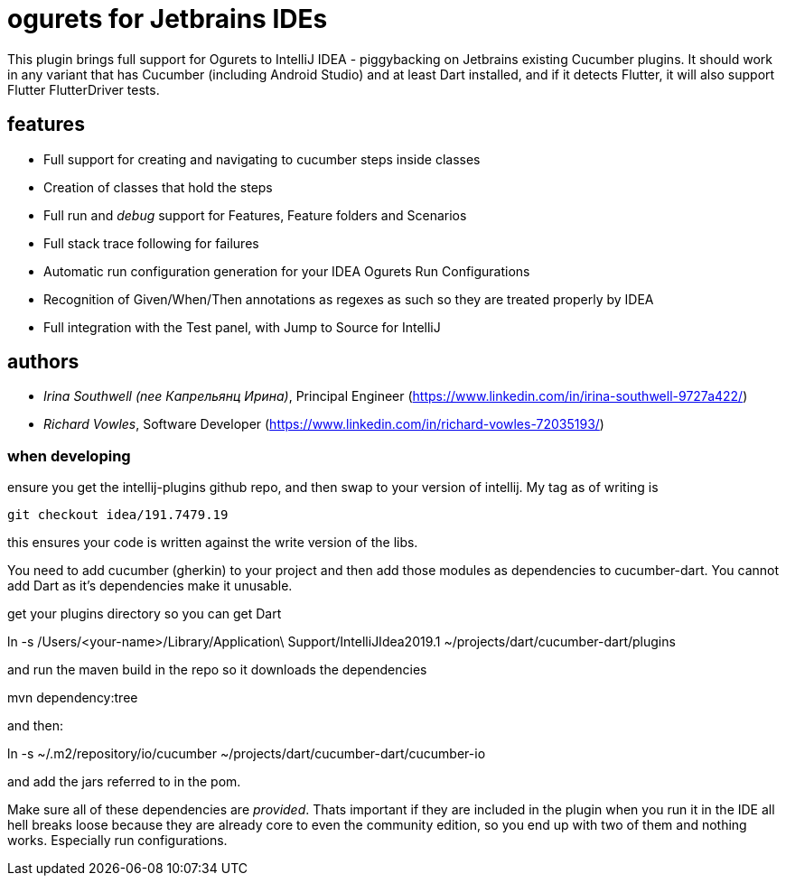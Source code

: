 = ogurets for Jetbrains IDEs

This plugin brings full support for Ogurets to IntelliJ IDEA - piggybacking on Jetbrains existing Cucumber plugins.
It should work in any variant that has Cucumber (including Android Studio) and at least Dart installed,
and if it detects Flutter, it will also support Flutter FlutterDriver tests.

== features

- Full support for creating and navigating to cucumber steps inside classes
- Creation of classes that hold the steps
- Full run and _debug_ support for Features, Feature folders and Scenarios
- Full stack trace following for failures
- Automatic run configuration generation for your IDEA Ogurets Run Configurations
- Recognition of Given/When/Then annotations as regexes as such so they are treated properly by IDEA
- Full integration with the Test panel, with Jump to Source for IntelliJ

== authors

- _Irina Southwell (nee Капрельянц Ирина)_, Principal Engineer (https://www.linkedin.com/in/irina-southwell-9727a422/)
- _Richard Vowles_, Software Developer (https://www.linkedin.com/in/richard-vowles-72035193/)


=== when developing

ensure you get the intellij-plugins github repo, and then swap to your version of intellij. My tag as of writing is

`git checkout idea/191.7479.19`

this ensures your code is written against the write version of the libs.

You need to add cucumber (gherkin) to your project and then add those modules as dependencies to cucumber-dart. You cannot
add Dart as it's dependencies make it unusable.

get your plugins directory so you can get Dart

ln -s /Users/<your-name>/Library/Application\ Support/IntelliJIdea2019.1 ~/projects/dart/cucumber-dart/plugins

and run the maven build in the repo so it downloads the dependencies

mvn dependency:tree

and then:

ln -s ~/.m2/repository/io/cucumber ~/projects/dart/cucumber-dart/cucumber-io

and add the jars referred to in the pom.

Make sure all of these dependencies are _provided_. Thats important if they are included in the plugin when
you run it in the IDE all hell breaks loose because they are already core to even the community edition, so you
end up with two of them and nothing works. Especially run configurations.
